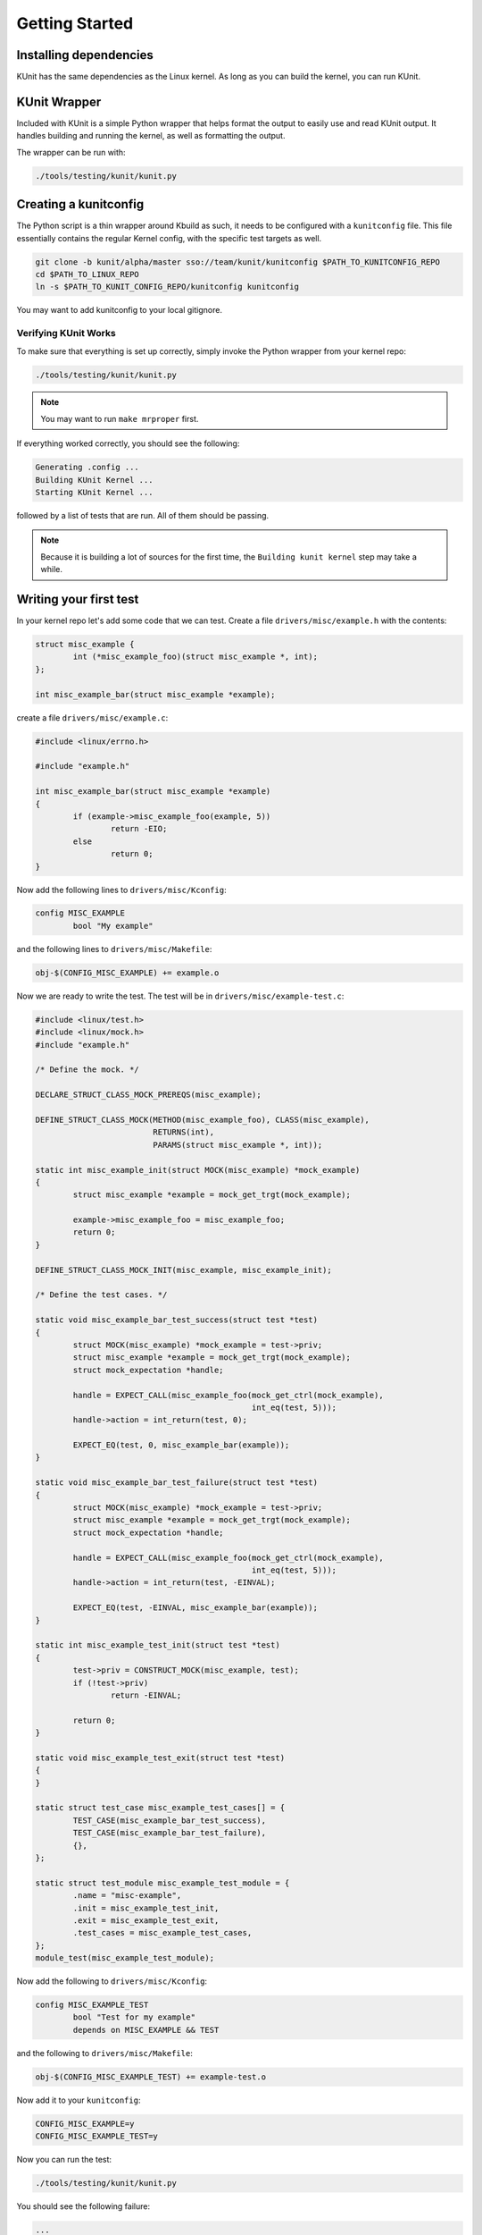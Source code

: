 .. SPDX-License-Identifier: GPL-2.0

===============
Getting Started
===============

Installing dependencies
=======================
KUnit has the same dependencies as the Linux kernel. As long as you can build
the kernel, you can run KUnit.

KUnit Wrapper
=============
Included with KUnit is a simple Python wrapper that helps format the output to
easily use and read KUnit output. It handles building and running the kernel, as
well as formatting the output.

The wrapper can be run with:

.. code-block:: bash

	 ./tools/testing/kunit/kunit.py

Creating a kunitconfig
======================
The Python script is a thin wrapper around Kbuild as such, it needs to be
configured with a ``kunitconfig`` file. This file essentially contains the
regular Kernel config, with the specific test targets as well.

.. code-block:: bash

	git clone -b kunit/alpha/master sso://team/kunit/kunitconfig $PATH_TO_KUNITCONFIG_REPO
	cd $PATH_TO_LINUX_REPO
	ln -s $PATH_TO_KUNIT_CONFIG_REPO/kunitconfig kunitconfig

You may want to add kunitconfig to your local gitignore.

Verifying KUnit Works
-------------------------

To make sure that everything is set up correctly, simply invoke the Python
wrapper from your kernel repo:

.. code-block:: bash

	./tools/testing/kunit/kunit.py

.. note::
   You may want to run ``make mrproper`` first.

If everything worked correctly, you should see the following:

.. code-block:: bash

	Generating .config ...
	Building KUnit Kernel ...
	Starting KUnit Kernel ...

followed by a list of tests that are run. All of them should be passing.

.. note::
   Because it is building a lot of sources for the first time, the ``Building
   kunit kernel`` step may take a while.

Writing your first test
==========================

In your kernel repo let's add some code that we can test. Create a file
``drivers/misc/example.h`` with the contents:

.. code-block:: c

	struct misc_example {
		int (*misc_example_foo)(struct misc_example *, int);
	};

	int misc_example_bar(struct misc_example *example);

create a file ``drivers/misc/example.c``:

.. code-block:: c

	#include <linux/errno.h>

	#include "example.h"

	int misc_example_bar(struct misc_example *example)
	{
		if (example->misc_example_foo(example, 5))
			return -EIO;
		else
			return 0;
	}

Now add the following lines to ``drivers/misc/Kconfig``:

.. code-block:: kconfig

	config MISC_EXAMPLE
		bool "My example"

and the following lines to ``drivers/misc/Makefile``:

.. code-block:: make

	obj-$(CONFIG_MISC_EXAMPLE) += example.o

Now we are ready to write the test. The test will be in
``drivers/misc/example-test.c``:

.. code-block:: c

	#include <linux/test.h>
	#include <linux/mock.h>
	#include "example.h"

	/* Define the mock. */

	DECLARE_STRUCT_CLASS_MOCK_PREREQS(misc_example);

	DEFINE_STRUCT_CLASS_MOCK(METHOD(misc_example_foo), CLASS(misc_example),
				 RETURNS(int),
				 PARAMS(struct misc_example *, int));

	static int misc_example_init(struct MOCK(misc_example) *mock_example)
	{
		struct misc_example *example = mock_get_trgt(mock_example);

		example->misc_example_foo = misc_example_foo;
		return 0;
	}

	DEFINE_STRUCT_CLASS_MOCK_INIT(misc_example, misc_example_init);

	/* Define the test cases. */

	static void misc_example_bar_test_success(struct test *test)
	{
		struct MOCK(misc_example) *mock_example = test->priv;
		struct misc_example *example = mock_get_trgt(mock_example);
		struct mock_expectation *handle;

		handle = EXPECT_CALL(misc_example_foo(mock_get_ctrl(mock_example),
						      int_eq(test, 5)));
		handle->action = int_return(test, 0);

		EXPECT_EQ(test, 0, misc_example_bar(example));
	}

	static void misc_example_bar_test_failure(struct test *test)
	{
		struct MOCK(misc_example) *mock_example = test->priv;
		struct misc_example *example = mock_get_trgt(mock_example);
		struct mock_expectation *handle;

		handle = EXPECT_CALL(misc_example_foo(mock_get_ctrl(mock_example),
						      int_eq(test, 5)));
		handle->action = int_return(test, -EINVAL);

		EXPECT_EQ(test, -EINVAL, misc_example_bar(example));
	}

	static int misc_example_test_init(struct test *test)
	{
		test->priv = CONSTRUCT_MOCK(misc_example, test);
		if (!test->priv)
			return -EINVAL;

		return 0;
	}

	static void misc_example_test_exit(struct test *test)
	{
	}

	static struct test_case misc_example_test_cases[] = {
		TEST_CASE(misc_example_bar_test_success),
		TEST_CASE(misc_example_bar_test_failure),
		{},
	};

	static struct test_module misc_example_test_module = {
		.name = "misc-example",
		.init = misc_example_test_init,
		.exit = misc_example_test_exit,
		.test_cases = misc_example_test_cases,
	};
	module_test(misc_example_test_module);

Now add the following to ``drivers/misc/Kconfig``:

.. code-block:: kconfig

	config MISC_EXAMPLE_TEST
		bool "Test for my example"
		depends on MISC_EXAMPLE && TEST

and the following to ``drivers/misc/Makefile``:

.. code-block:: make

	obj-$(CONFIG_MISC_EXAMPLE_TEST) += example-test.o

Now add it to your ``kunitconfig``:

.. code-block:: none

	CONFIG_MISC_EXAMPLE=y
	CONFIG_MISC_EXAMPLE_TEST=y

Now you can run the test:

.. code-block:: bash

	./tools/testing/kunit/kunit.py

You should see the following failure:

.. code-block:: none

	...
	kunit misc-example: misc_example_bar_test_success passed
	kunit misc-example: EXPECTATION FAILED at drivers/misc/example-test.c:48
		Expected -22 == misc_example_bar(example), but
			-22 == -22
			misc_example_bar(example) == -5
	kunit misc-example: misc_example_bar_test_failure failed
	kunit misc-example: one or more tests failed

Congrats! You just wrote your first KUnit test!

Next Steps
=============
*   Check out the :doc:`usage` page for a more
    in-depth explanation of KUnit.

